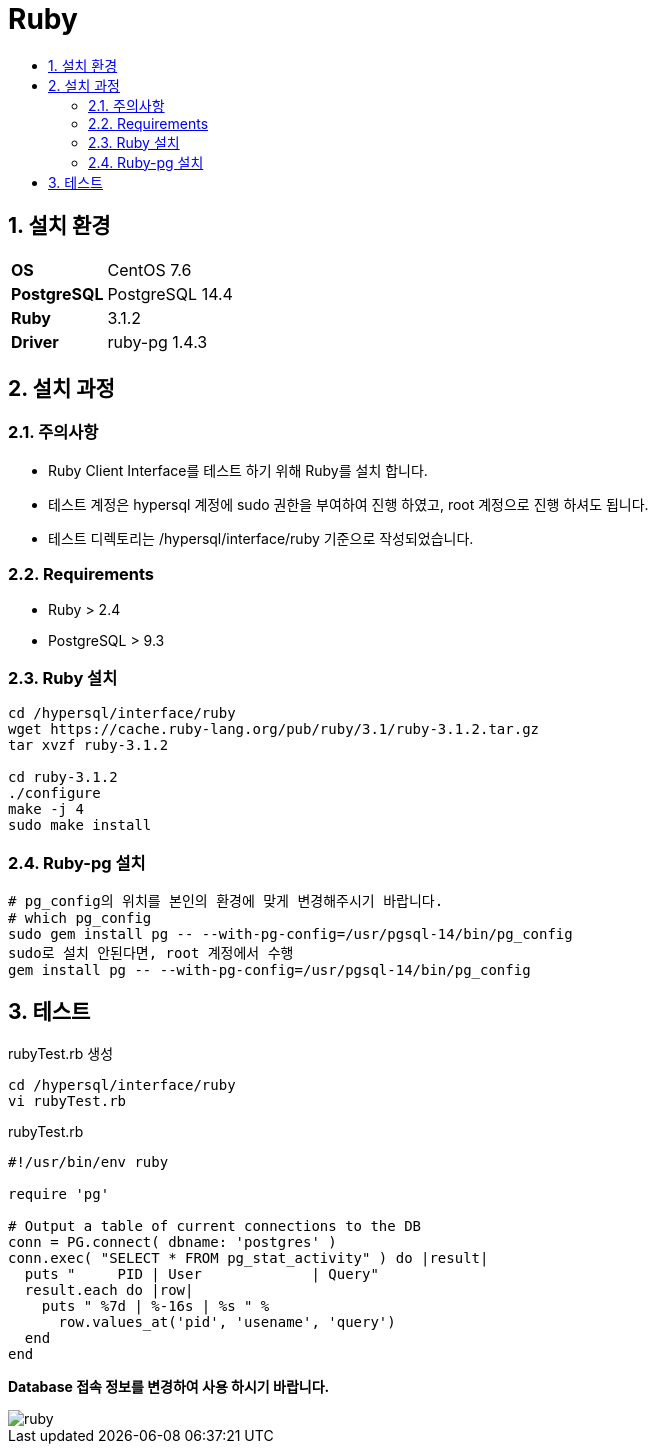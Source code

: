 = Ruby
:toc:
:toc-title:
:setnums:
:sectnums:

== 설치 환경
[width="500%",cols="1a,2"]
|==================
|*OS*|CentOS 7.6
|*PostgreSQL*|PostgreSQL 14.4
|*Ruby*|3.1.2
|*Driver*|ruby-pg 1.4.3
|==================

== 설치 과정
=== 주의사항
* Ruby Client Interface를 테스트 하기 위해 Ruby를 설치 합니다. + 
* 테스트 계정은 hypersql 계정에 sudo 권한을 부여하여 진행 하였고, root 계정으로 진행 하셔도 됩니다.
* 테스트 디렉토리는 /hypersql/interface/ruby 기준으로 작성되었습니다.

=== Requirements
* Ruby > 2.4
* PostgreSQL > 9.3

=== Ruby 설치
[source, sh]
----
cd /hypersql/interface/ruby
wget https://cache.ruby-lang.org/pub/ruby/3.1/ruby-3.1.2.tar.gz
tar xvzf ruby-3.1.2

cd ruby-3.1.2
./configure
make -j 4
sudo make install
----


=== Ruby-pg 설치
[source, sh]
----
# pg_config의 위치를 본인의 환경에 맞게 변경해주시기 바랍니다.
# which pg_config
sudo gem install pg -- --with-pg-config=/usr/pgsql-14/bin/pg_config
sudo로 설치 안된다면, root 계정에서 수행
gem install pg -- --with-pg-config=/usr/pgsql-14/bin/pg_config
----

== 테스트
.rubyTest.rb 생성
[source, sh]
----
cd /hypersql/interface/ruby
vi rubyTest.rb
----

.rubyTest.rb
[source, ruby]
----
#!/usr/bin/env ruby

require 'pg'

# Output a table of current connections to the DB
conn = PG.connect( dbname: 'postgres' )
conn.exec( "SELECT * FROM pg_stat_activity" ) do |result|
  puts "     PID | User             | Query"
  result.each do |row|
    puts " %7d | %-16s | %s " %
      row.values_at('pid', 'usename', 'query')
  end
end
----

*Database 접속 정보를 변경하여 사용 하시기 바랍니다.*


image::images/ruby.png[]
